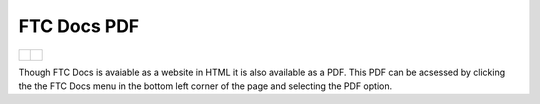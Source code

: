 .. meta::
   :title: FTC Docs PDF
   :description: Offline PDF of FTC Docs
   :keywords: FTC, PDF, Docs, Offline, FIRST Tech Challenge

FTC Docs PDF
=============


.. list-table:: 

    * - .. figure:: images/ftcdocs_menu.png
            :alt: FTC Docs PDF Menu
            :align: center

      - .. figure:: images/ftcdocs_pdf.png
            :alt: FTC Docs PDF
            :width: 50%
            :align: center

Though FTC Docs is avaiable as a website in HTML it is also available as a PDF. 
This PDF can be acsessed by clicking the the FTC Docs menu in the bottom left corner 
of the page and selecting the PDF option.